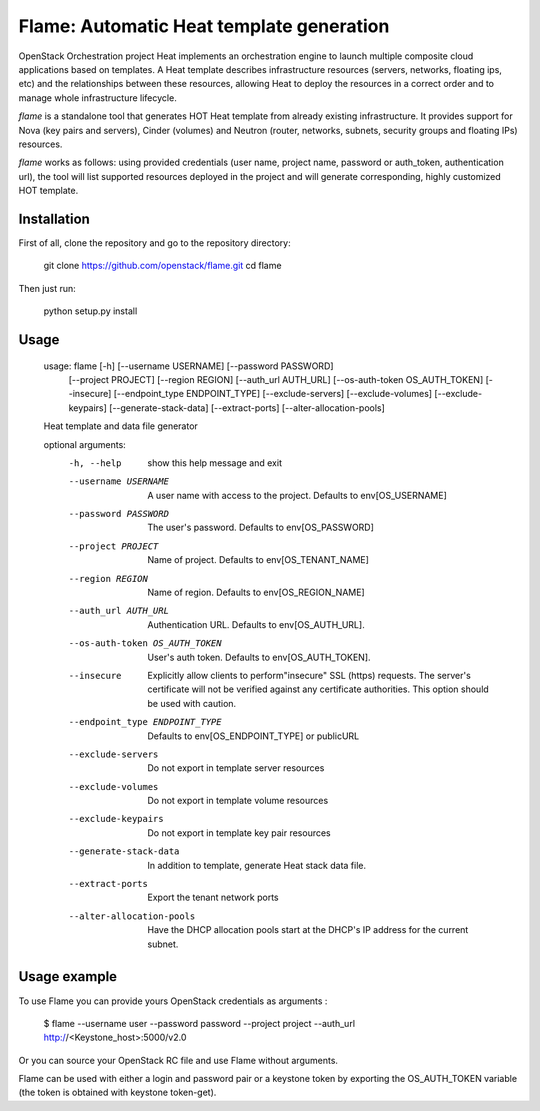 Flame: Automatic Heat template generation
============================================

OpenStack Orchestration project Heat implements an orchestration engine to
launch multiple composite cloud applications based on templates. A Heat
template describes infrastructure resources (servers, networks, floating ips,
etc) and the relationships between these resources, allowing Heat to deploy the
resources in a correct order and to manage whole infrastructure lifecycle.

`flame` is a standalone tool that generates HOT Heat
template from already existing infrastructure. It provides support
for Nova (key pairs and servers), Cinder (volumes) and Neutron (router,
networks, subnets, security groups and floating IPs) resources.

`flame` works as follows: using provided credentials (user name, project name,
password or auth_token, authentication url), the tool will list supported
resources deployed in the project and will generate corresponding, highly
customized HOT template.

Installation
------------

First of all, clone the repository and go to the repository directory:

        git clone https://github.com/openstack/flame.git
        cd flame

Then just run:

        python setup.py install

Usage
----------------------

    usage: flame [-h] [--username USERNAME] [--password PASSWORD]
                 [--project PROJECT] [--region REGION] [--auth_url AUTH_URL]
                 [--os-auth-token OS_AUTH_TOKEN] [--insecure]
                 [--endpoint_type ENDPOINT_TYPE] [--exclude-servers]
                 [--exclude-volumes] [--exclude-keypairs] [--generate-stack-data]
                 [--extract-ports] [--alter-allocation-pools]

    Heat template and data file generator

    optional arguments:
      -h, --help            show this help message and exit
      --username USERNAME   A user name with access to the project. Defaults to
                            env[OS_USERNAME]
      --password PASSWORD   The user's password. Defaults to env[OS_PASSWORD]
      --project PROJECT     Name of project. Defaults to env[OS_TENANT_NAME]
      --region REGION       Name of region. Defaults to env[OS_REGION_NAME]
      --auth_url AUTH_URL   Authentication URL. Defaults to env[OS_AUTH_URL].
      --os-auth-token OS_AUTH_TOKEN
                            User's auth token. Defaults to env[OS_AUTH_TOKEN].
      --insecure            Explicitly allow clients to perform"insecure" SSL
                            (https) requests. The server's certificate will not be
                            verified against any certificate authorities. This
                            option should be used with caution.
      --endpoint_type ENDPOINT_TYPE
                            Defaults to env[OS_ENDPOINT_TYPE] or publicURL
      --exclude-servers     Do not export in template server resources
      --exclude-volumes     Do not export in template volume resources
      --exclude-keypairs    Do not export in template key pair resources
      --generate-stack-data
                            In addition to template, generate Heat stack data
                            file.
      --extract-ports       Export the tenant network ports
      --alter-allocation-pools
                            Have the DHCP allocation pools start at the DHCP's IP
                            address for the current subnet.

Usage example
-------------

To use Flame you can provide yours OpenStack credentials as arguments :

    $ flame --username user --password password --project project
    --auth_url http://<Keystone_host>:5000/v2.0


Or you can source your OpenStack RC file and use Flame without arguments.

Flame can be used with either a login and password pair or a keystone
token by exporting the OS_AUTH_TOKEN variable (the token is obtained
with keystone token-get).
